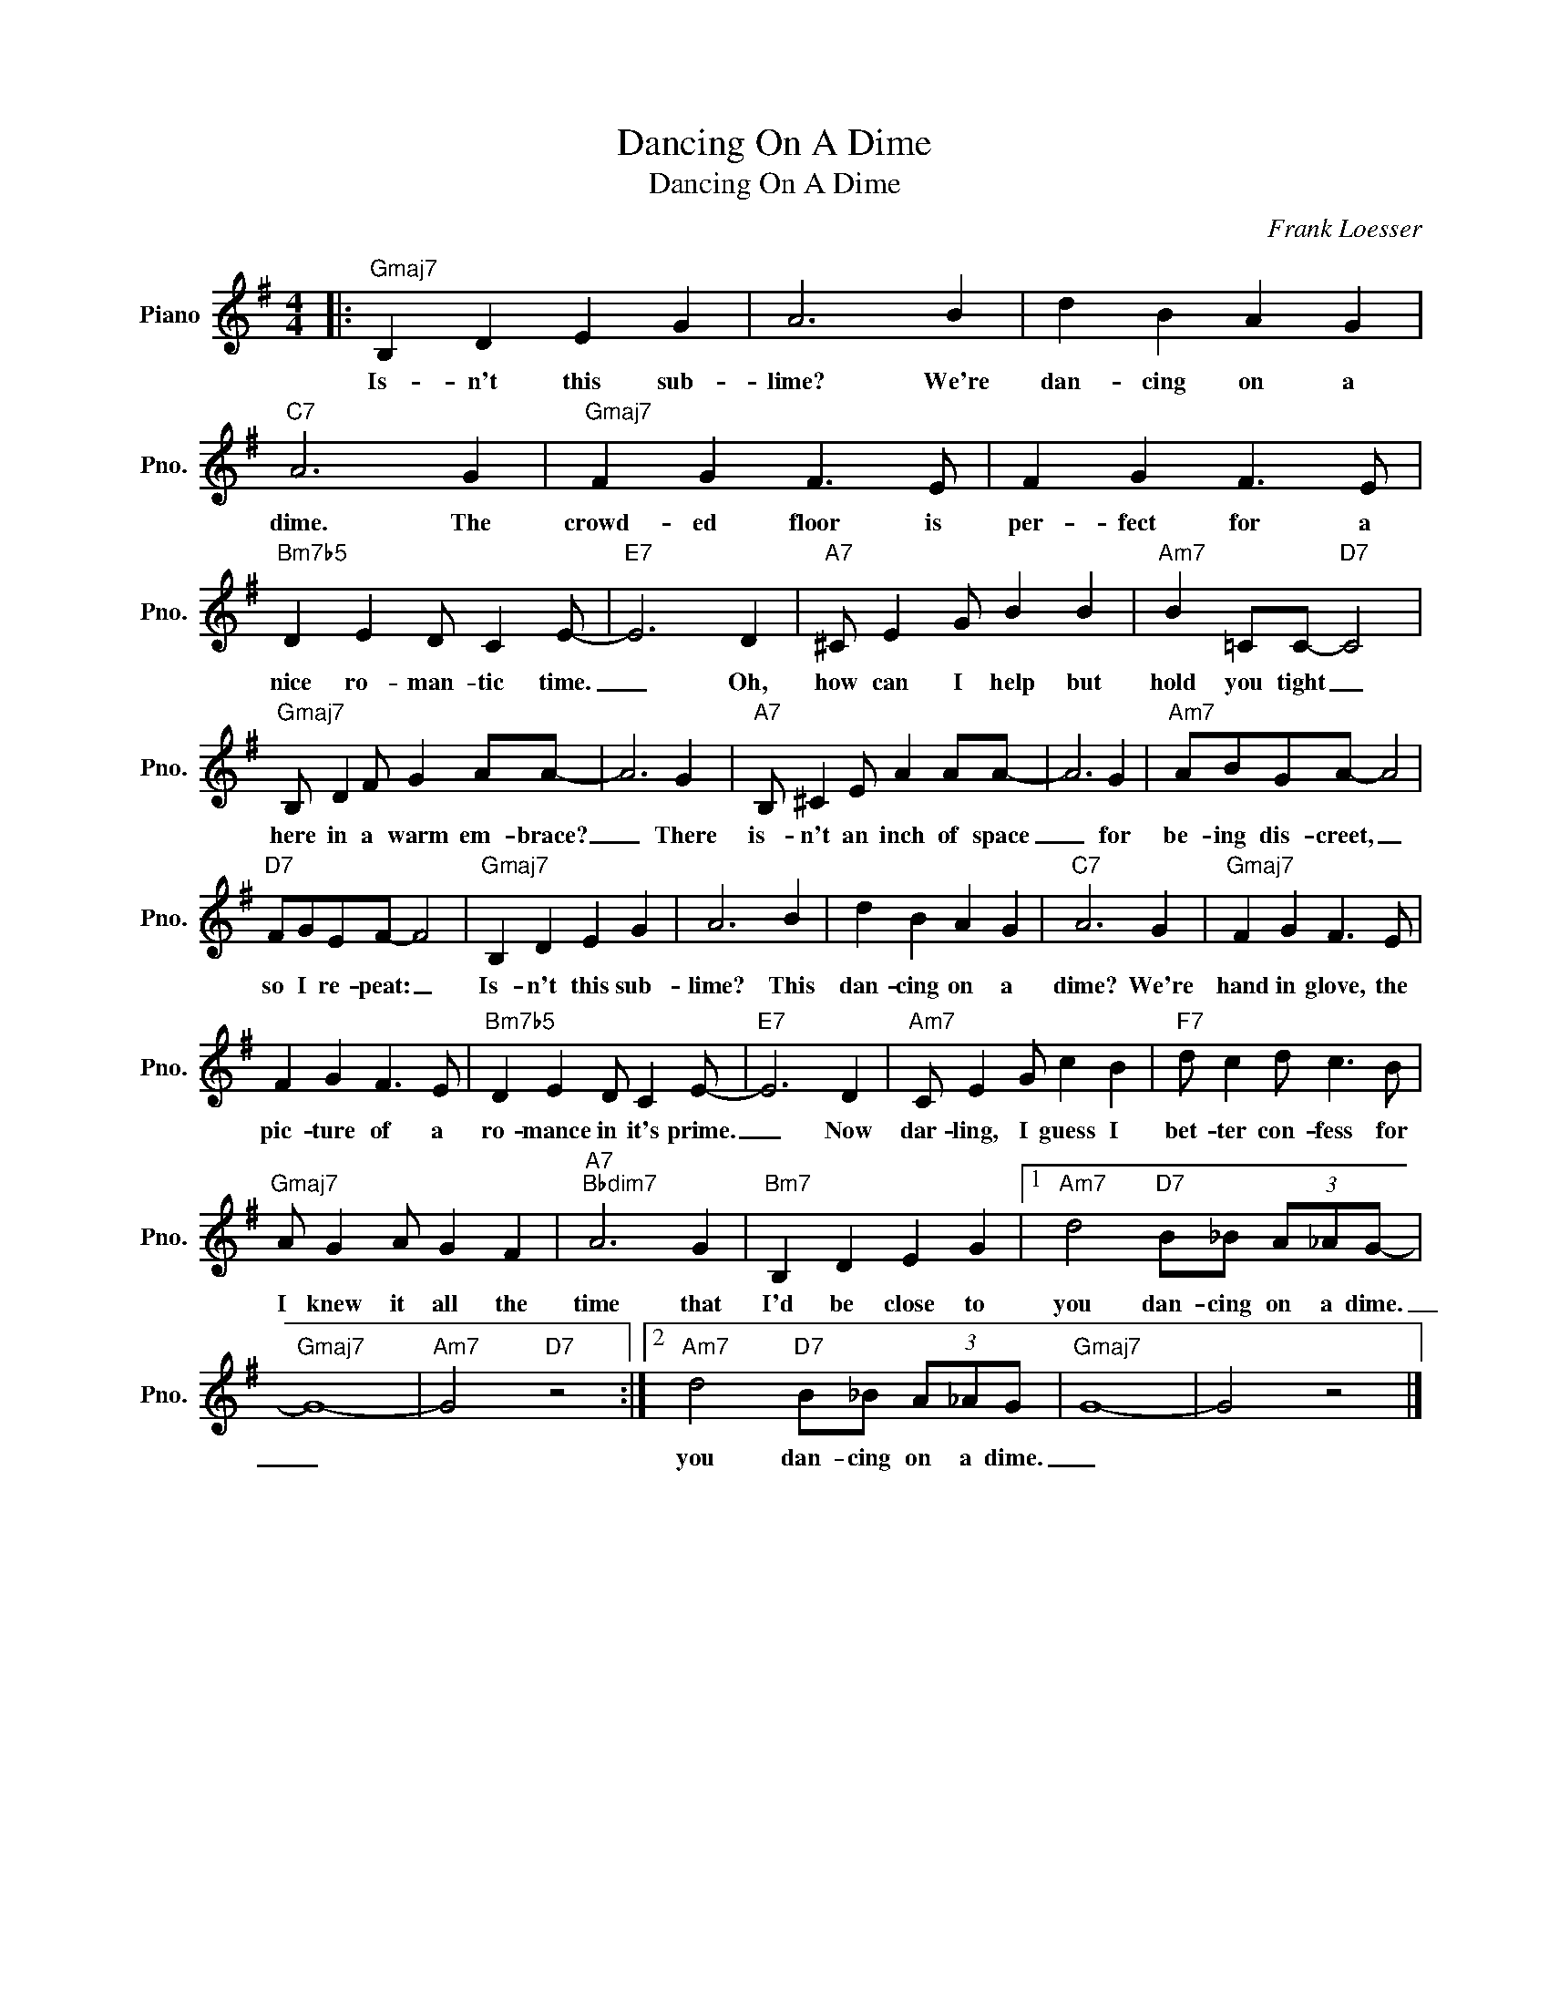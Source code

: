 X:1
T:Dancing On A Dime
T:Dancing On A Dime
C:Frank Loesser
Z:All Rights Reserved
L:1/4
M:4/4
K:G
V:1 treble nm="Piano" snm="Pno."
%%MIDI program 0
%%MIDI control 7 100
%%MIDI control 10 64
V:1
|:"Gmaj7" B, D E G | A3 B | d B A G |"C7" A3 G |"Gmaj7" F G F3/2 E/ | F G F3/2 E/ | %6
w: Is- n't this sub-|lime? We're|dan- cing on a|dime. The|crowd- ed floor is|per- fect for a|
"Bm7b5" D E D/ C E/- |"E7" E3 D |"A7" ^C/ E G/ B B |"Am7" B =C/C/-"D7" C2 | %10
w: nice ro- man- tic time.|_ Oh,|how can I help but|hold you tight _|
"Gmaj7" B,/ D F/ G A/A/- | A3 G |"A7" B,/ ^C E/ A A/A/- | A3 G |"Am7" A/B/G/A/- A2 | %15
w: here in a warm em- brace?|_ There|is- n't an inch of space|_ for|be- ing dis- creet, _|
"D7" F/G/E/F/- F2 |"Gmaj7" B, D E G | A3 B | d B A G |"C7" A3 G |"Gmaj7" F G F3/2 E/ | %21
w: so I re- peat: _|Is- n't this sub-|lime? This|dan- cing on a|dime? We're|hand in glove, the|
 F G F3/2 E/ |"Bm7b5" D E D/ C E/- |"E7" E3 D |"Am7" C/ E G/ c B |"F7" d/ c d/ c3/2 B/ | %26
w: pic- ture of a|ro- mance in it's prime.|_ Now|dar- ling, I guess I|bet- ter con- fess for|
"Gmaj7" A/ G A/ G F |"A7""Bbdim7" A3 G |"Bm7" B, D E G |1"Am7" d2"D7" B/_B/ (3A/_A/G/- | %30
w: I knew it all the|time that|I'd be close to|you dan- cing on a dime.|
"Gmaj7" G4- |"Am7" G2"D7" z2 :|2"Am7" d2"D7" B/_B/ (3A/_A/G/ |"Gmaj7" G4- | G2 z2 |] %35
w: _||you dan- cing on a dime.|_||

